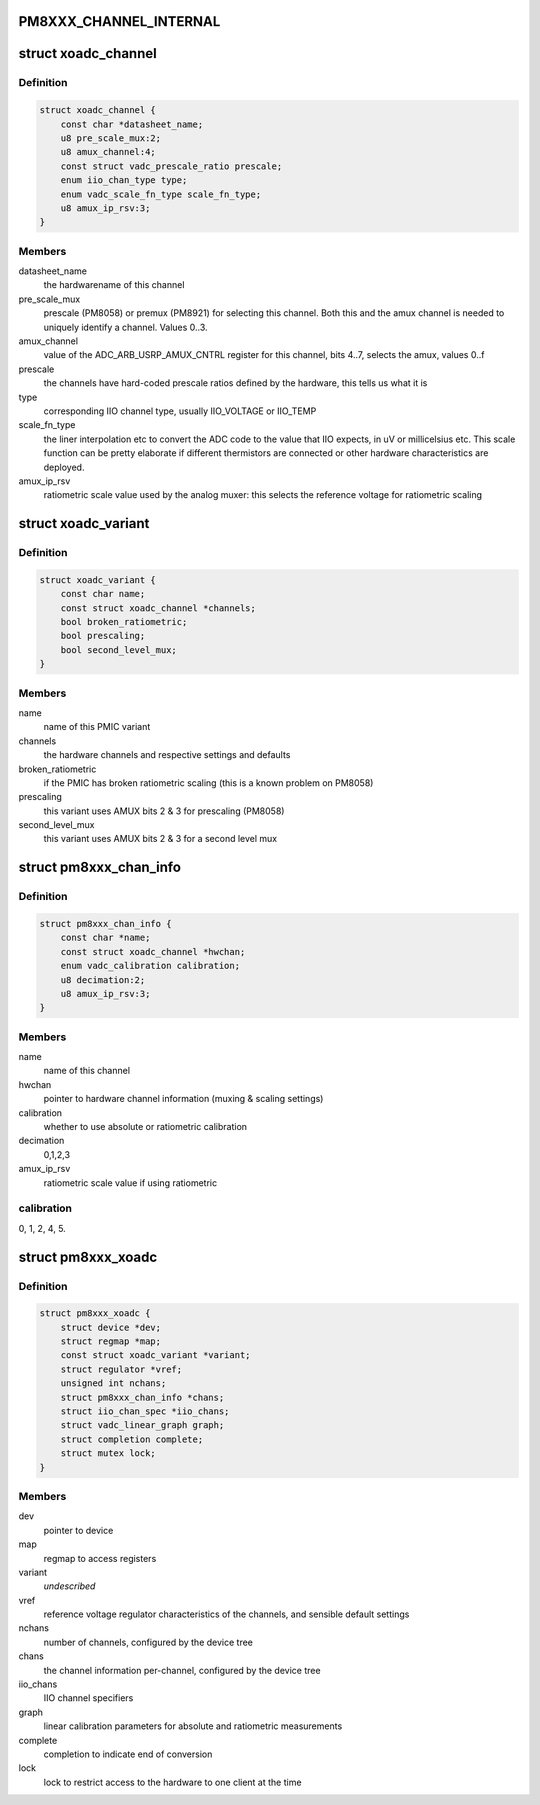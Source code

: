 .. -*- coding: utf-8; mode: rst -*-
.. src-file: drivers/iio/adc/qcom-pm8xxx-xoadc.c

.. _`pm8xxx_channel_internal`:

PM8XXX_CHANNEL_INTERNAL
=======================

.. c:function::  PM8XXX_CHANNEL_INTERNAL()

    proper reference points for calibration.

.. _`xoadc_channel`:

struct xoadc_channel
====================

.. c:type:: struct xoadc_channel

    encodes channel properties and defaults

.. _`xoadc_channel.definition`:

Definition
----------

.. code-block:: c

    struct xoadc_channel {
        const char *datasheet_name;
        u8 pre_scale_mux:2;
        u8 amux_channel:4;
        const struct vadc_prescale_ratio prescale;
        enum iio_chan_type type;
        enum vadc_scale_fn_type scale_fn_type;
        u8 amux_ip_rsv:3;
    }

.. _`xoadc_channel.members`:

Members
-------

datasheet_name
    the hardwarename of this channel

pre_scale_mux
    prescale (PM8058) or premux (PM8921) for selecting
    this channel. Both this and the amux channel is needed to uniquely
    identify a channel. Values 0..3.

amux_channel
    value of the ADC_ARB_USRP_AMUX_CNTRL register for this
    channel, bits 4..7, selects the amux, values 0..f

prescale
    the channels have hard-coded prescale ratios defined
    by the hardware, this tells us what it is

type
    corresponding IIO channel type, usually IIO_VOLTAGE or
    IIO_TEMP

scale_fn_type
    the liner interpolation etc to convert the
    ADC code to the value that IIO expects, in uV or millicelsius
    etc. This scale function can be pretty elaborate if different
    thermistors are connected or other hardware characteristics are
    deployed.

amux_ip_rsv
    ratiometric scale value used by the analog muxer: this
    selects the reference voltage for ratiometric scaling

.. _`xoadc_variant`:

struct xoadc_variant
====================

.. c:type:: struct xoadc_variant

    encodes the XOADC variant characteristics

.. _`xoadc_variant.definition`:

Definition
----------

.. code-block:: c

    struct xoadc_variant {
        const char name;
        const struct xoadc_channel *channels;
        bool broken_ratiometric;
        bool prescaling;
        bool second_level_mux;
    }

.. _`xoadc_variant.members`:

Members
-------

name
    name of this PMIC variant

channels
    the hardware channels and respective settings and defaults

broken_ratiometric
    if the PMIC has broken ratiometric scaling (this
    is a known problem on PM8058)

prescaling
    this variant uses AMUX bits 2 & 3 for prescaling (PM8058)

second_level_mux
    this variant uses AMUX bits 2 & 3 for a second level
    mux

.. _`pm8xxx_chan_info`:

struct pm8xxx_chan_info
=======================

.. c:type:: struct pm8xxx_chan_info

    ADC channel information

.. _`pm8xxx_chan_info.definition`:

Definition
----------

.. code-block:: c

    struct pm8xxx_chan_info {
        const char *name;
        const struct xoadc_channel *hwchan;
        enum vadc_calibration calibration;
        u8 decimation:2;
        u8 amux_ip_rsv:3;
    }

.. _`pm8xxx_chan_info.members`:

Members
-------

name
    name of this channel

hwchan
    pointer to hardware channel information (muxing & scaling settings)

calibration
    whether to use absolute or ratiometric calibration

decimation
    0,1,2,3

amux_ip_rsv
    ratiometric scale value if using ratiometric

.. _`pm8xxx_chan_info.calibration`:

calibration
-----------

0, 1, 2, 4, 5.

.. _`pm8xxx_xoadc`:

struct pm8xxx_xoadc
===================

.. c:type:: struct pm8xxx_xoadc

    state container for the XOADC

.. _`pm8xxx_xoadc.definition`:

Definition
----------

.. code-block:: c

    struct pm8xxx_xoadc {
        struct device *dev;
        struct regmap *map;
        const struct xoadc_variant *variant;
        struct regulator *vref;
        unsigned int nchans;
        struct pm8xxx_chan_info *chans;
        struct iio_chan_spec *iio_chans;
        struct vadc_linear_graph graph;
        struct completion complete;
        struct mutex lock;
    }

.. _`pm8xxx_xoadc.members`:

Members
-------

dev
    pointer to device

map
    regmap to access registers

variant
    *undescribed*

vref
    reference voltage regulator
    characteristics of the channels, and sensible default settings

nchans
    number of channels, configured by the device tree

chans
    the channel information per-channel, configured by the device tree

iio_chans
    IIO channel specifiers

graph
    linear calibration parameters for absolute and
    ratiometric measurements

complete
    completion to indicate end of conversion

lock
    lock to restrict access to the hardware to one client at the time

.. This file was automatic generated / don't edit.

